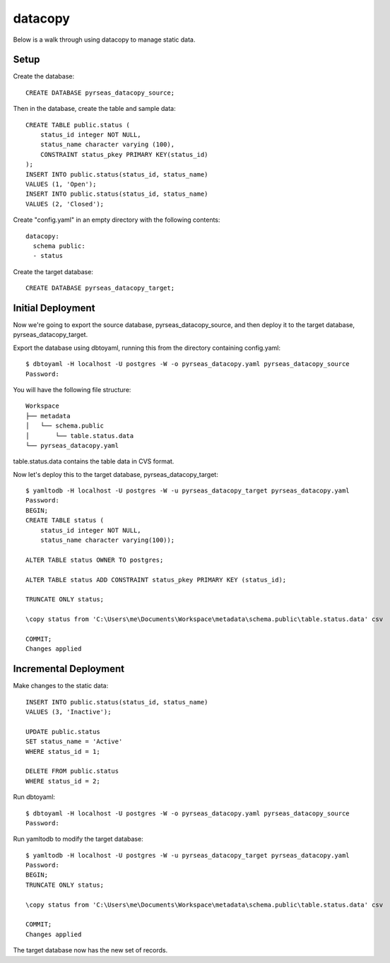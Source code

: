datacopy
========

Below is a walk through using datacopy to manage static data.

Setup
-----

Create the database::

    CREATE DATABASE pyrseas_datacopy_source;

Then in the database, create the table and sample data::

    CREATE TABLE public.status (
        status_id integer NOT NULL,
        status_name character varying (100),        	
        CONSTRAINT status_pkey PRIMARY KEY(status_id)
    );
    INSERT INTO public.status(status_id, status_name)
    VALUES (1, 'Open');
    INSERT INTO public.status(status_id, status_name)
    VALUES (2, 'Closed');

Create "config.yaml" in an empty directory with the following contents::

  datacopy:
    schema public:
    - status

Create the target database::

    CREATE DATABASE pyrseas_datacopy_target;

Initial Deployment
------------------

Now we're going to export the source database, pyrseas_datacopy_source, and then deploy it to the target database, pyrseas_datacopy_target.

Export the database using dbtoyaml, running this from the directory containing config.yaml::

    $ dbtoyaml -H localhost -U postgres -W -o pyrseas_datacopy.yaml pyrseas_datacopy_source
    Password:

You will have the following file structure::

    Workspace
    ├── metadata
    │   └── schema.public
    │       └── table.status.data
    └── pyrseas_datacopy.yaml

table.status.data contains the table data in CVS format.

Now let's deploy this to the target database, pyrseas_datacopy_target::

    $ yamltodb -H localhost -U postgres -W -u pyrseas_datacopy_target pyrseas_datacopy.yaml
    Password:
    BEGIN;
    CREATE TABLE status (
        status_id integer NOT NULL,
        status_name character varying(100));

    ALTER TABLE status OWNER TO postgres;

    ALTER TABLE status ADD CONSTRAINT status_pkey PRIMARY KEY (status_id);

    TRUNCATE ONLY status;

    \copy status from 'C:\Users\me\Documents\Workspace\metadata\schema.public\table.status.data' csv

    COMMIT;
    Changes applied


Incremental Deployment
----------------------

Make changes to the static data::
    
    INSERT INTO public.status(status_id, status_name)
    VALUES (3, 'Inactive');

    UPDATE public.status 
    SET status_name = 'Active'
    WHERE status_id = 1;

    DELETE FROM public.status
    WHERE status_id = 2;

Run dbtoyaml::


    $ dbtoyaml -H localhost -U postgres -W -o pyrseas_datacopy.yaml pyrseas_datacopy_source
    Password:

Run yamltodb to modify the target database::

    $ yamltodb -H localhost -U postgres -W -u pyrseas_datacopy_target pyrseas_datacopy.yaml
    Password:
    BEGIN;
    TRUNCATE ONLY status;

    \copy status from 'C:\Users\me\Documents\Workspace\metadata\schema.public\table.status.data' csv

    COMMIT;
    Changes applied

The target database now has the new set of records.
